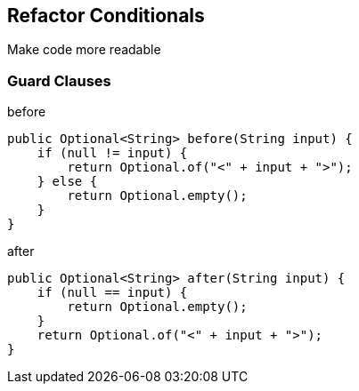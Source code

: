 
== Refactor Conditionals
Make code more readable

=== Guard Clauses

[source,java]
.before
----
public Optional<String> before(String input) {
    if (null != input) {
        return Optional.of("<" + input + ">");
    } else {
        return Optional.empty();
    }
}
----

[source,java]
.after
----
public Optional<String> after(String input) {
    if (null == input) {
        return Optional.empty();
    }
    return Optional.of("<" + input + ">");
}
----

